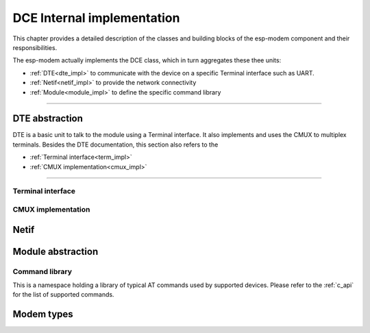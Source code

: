 DCE Internal implementation
===========================

This chapter provides a detailed description of the classes and building blocks of the esp-modem component and their responsibilities.

The esp-modem actually implements the DCE class, which in turn aggregates these thee units:

- :ref:`DTE<dte_impl>` to communicate with the device on a specific Terminal interface such as UART.
- :ref:`Netif<netif_impl>` to provide the network connectivity
- :ref:`Module<module_impl>` to define the specific command library

------------

.. doxygengroup:: ESP_MODEM_DCE
   :members:

.. _dte_impl:

DTE abstraction
---------------

DTE is a basic unit to talk to the module using a Terminal interface. It also implements and uses the CMUX to multiplex
terminals. Besides the DTE documentation, this section also refers to the

- :ref:`Terminal interface<term_impl>`
- :ref:`CMUX implementation<cmux_impl>`


------------

.. doxygengroup:: ESP_MODEM_DTE
   :members:

.. _term_impl:

Terminal interface
^^^^^^^^^^^^^^^^^^

.. doxygengroup:: ESP_MODEM_TERMINAL
   :members:

.. _cmux_impl:

CMUX implementation
^^^^^^^^^^^^^^^^^^^

.. doxygengroup:: ESP_MODEM_CMUX
   :members:

.. _netif_impl:

Netif
-----

.. doxygengroup:: ESP_MODEM_NETIF
   :members:

.. _module_impl:

Module abstraction
------------------

.. doxygengroup:: ESP_MODEM_MODULE
   :members:

Command library
^^^^^^^^^^^^^^^

This is a namespace holding a library of typical AT commands used by supported devices.
Please refer to the :ref:`c_api` for the list of supported commands.

.. doxygengroup:: ESP_MODEM_DCE_COMMAND
   :members:


Modem types
-----------

.. doxygengroup:: ESP_MODEM_TYPES
   :members:





